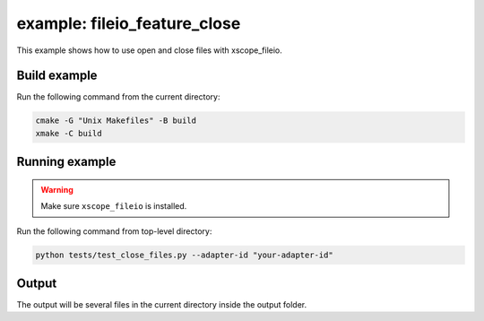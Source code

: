 example: fileio_feature_close
=============================

This example shows how to use open and close files with xscope_fileio. 
 
Build example
-------------
Run the following command from the current directory: 

.. code-block:: console

  cmake -G "Unix Makefiles" -B build
  xmake -C build


Running example
---------------

.. warning::

  Make sure ``xscope_fileio`` is installed.
  

Run the following command from top-level directory:

.. code-block:: console

  python tests/test_close_files.py --adapter-id "your-adapter-id"


Output
------

The output will be several files in the current directory inside the output folder. 
